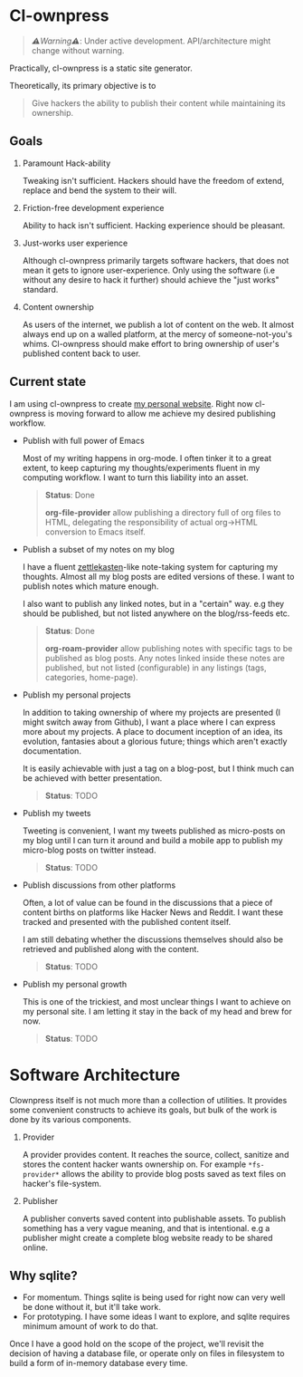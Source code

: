 * Cl-ownpress 

#+begin_quote
/⚠️Warning⚠️/: Under active development. API/architecture might change without warning.
#+end_quote

Practically, cl-ownpress is a static site generator.

Theoretically, its primary objective is to
#+begin_quote
Give hackers the ability to publish their content while maintaining its
ownership.
#+end_quote

** Goals

1. Paramount Hack-ability

   Tweaking isn't sufficient. Hackers should have the freedom of extend, replace
   and bend the system to their will.

2. Friction-free development experience

   Ability to hack isn't sufficient. Hacking experience should be pleasant. 

3. Just-works user experience

   Although cl-ownpress primarily targets software hackers, that does not mean
   it gets to ignore user-experience. Only using the software (i.e without any
   desire to hack it further) should achieve the "just works" standard.

4. Content ownership

   As users of the internet, we publish a lot of content on the web. It almost
   always end up on a walled platform, at the mercy of someone-not-you's whims.
   Cl-ownpress should make effort to bring ownership of user's published content
   back to user.

** Current state

I am using cl-ownpress to create [[https://bitspook.in/][my personal website]]. Right now cl-ownpress is
moving forward to allow me achieve my desired publishing workflow.

- Publish with full power of Emacs
  
  Most of my writing happens in org-mode. I often tinker it to a great extent,
  to keep capturing my thoughts/experiments fluent in my computing workflow.
  I want to turn this liability into an asset. 

  #+begin_quote 
  *Status*: Done

  *org-file-provider* allow publishing a directory full of org files to HTML,
  delegating the responsibility of actual org->HTML conversion to Emacs itself.
  #+end_quote

- Publish a subset of my notes on my blog

  I have a fluent [[https://en.wikipedia.org/wiki/Zettelkasten][zettlekasten]]-like note-taking system for capturing my
  thoughts. Almost all my blog posts are edited versions of these. I want to
  publish notes which mature enough.

  I also want to publish any linked notes, but in a "certain" way. e.g they
  should be published, but not listed anywhere on the blog/rss-feeds etc.
  
  #+begin_quote
  *Status*: Done

  *org-roam-provider* allow publishing notes with specific tags to be published
  as blog posts. Any notes linked inside these notes are published, but not
  listed (configurable) in any listings (tags, categories, home-page).
  #+end_quote

- Publish my personal projects

  In addition to taking ownership of where my projects are presented (I might
  switch away from Github), I want a place where I can express more about my
  projects. A place to document inception of an idea, its evolution, fantasies
  about a glorious future; things which aren't exactly documentation.

  It is easily achievable with just a tag on a blog-post, but I think much can
  be achieved with better presentation.

  #+begin_quote
  *Status*: TODO
  #+end_quote

- Publish my tweets

  Tweeting is convenient, I want my tweets published as micro-posts on my blog
  until I can turn it around and build a mobile app to publish my micro-blog
  posts on twitter instead.

  #+begin_quote
  *Status*: TODO
  #+end_quote

- Publish discussions from other platforms

  Often, a lot of value can be found in the discussions that a piece of content
  births on platforms like Hacker News and Reddit. I want these tracked and
  presented with the published content itself.

  I am still debating whether the discussions themselves should also be
  retrieved and published along with the content.

  #+begin_quote
  *Status*: TODO
  #+end_quote

- Publish my personal growth

  This is one of the trickiest, and most unclear things I want to achieve on my
  personal site. I am letting it stay in the back of my head and brew for now.

  #+begin_quote
  *Status*: TODO
  #+end_quote


* Software Architecture

Clownpress itself is not much more than a collection of utilities. It provides
some convenient constructs to achieve its goals, but bulk of the work is done by
its various components.

1. Provider

   A provider provides content. It reaches the source, collect, sanitize and
   stores the content hacker wants ownership on. For example =*fs-provider*=
   allows the ability to provide blog posts saved as text files on hacker's
   file-system.

2. Publisher

   A publisher converts saved content into publishable assets. To publish
   something has a very vague meaning, and that is intentional. e.g a publisher
   might create a complete blog website ready to be shared online.

** Why sqlite?

- For momentum. Things sqlite is being used for right now can very well be done
  without it, but it'll take work.
- For prototyping. I have some ideas I want to explore, and sqlite requires
  minimum amount of work to do that.
  
Once I have a good hold on the scope of the project, we'll revisit the decision
of having a database file, or operate only on files in filesystem to build a
form of in-memory database every time.
